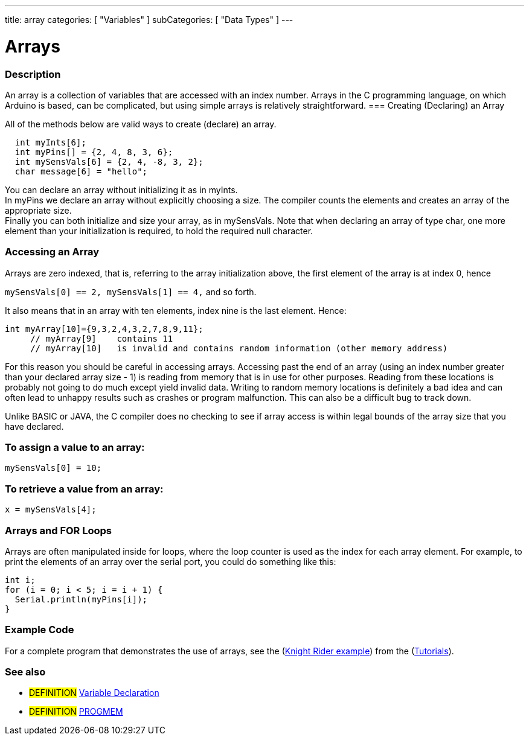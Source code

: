 ---
title: array
categories: [ "Variables" ]
subCategories: [ "Data Types" ]
---

:source-highlighter: pygments
:pygments-style: arduino



= Arrays


// OVERVIEW SECTION STARTS
[#overview]
--

[float]
=== Description
An array is a collection of variables that are accessed with an index number. Arrays in the C programming language, on which Arduino is based, can be complicated, but using simple arrays is relatively straightforward.
=== Creating (Declaring) an Array

All of the methods below are valid ways to create (declare) an array.
[source,arduino]
----
  int myInts[6];
  int myPins[] = {2, 4, 8, 3, 6};
  int mySensVals[6] = {2, 4, -8, 3, 2};
  char message[6] = "hello";
----
You can declare an array without initializing it as in myInts.
{empty} +
In myPins we declare an array without explicitly choosing a size. The compiler counts the elements and creates an array of the appropriate size.
{empty} +
Finally you can both initialize and size your array, as in mySensVals. Note that when declaring an array of type char, one more element than your initialization is required, to hold the required null character.
[%hardbreaks]

[float]
=== Accessing an Array
Arrays are zero indexed, that is, referring to the array initialization above, the first element of the array is at index 0, hence

`mySensVals[0] == 2, mySensVals[1] == 4,` and so forth.

It also means that in an array with ten elements, index nine is the last element. Hence:

[source,arduino]
----
int myArray[10]={9,3,2,4,3,2,7,8,9,11};
     // myArray[9]    contains 11
     // myArray[10]   is invalid and contains random information (other memory address)
----
For this reason you should be careful in accessing arrays. Accessing past the end of an array (using an index number greater than your declared array size - 1) is reading from memory that is in use for other purposes. Reading from these locations is probably not going to do much except yield invalid data. Writing to random memory locations is definitely a bad idea and can often lead to unhappy results such as crashes or program malfunction. This can also be a difficult bug to track down.
[%hardbreaks]

Unlike BASIC or JAVA, the C compiler does no checking to see if array access is within legal bounds of the array size that you have declared.
[%hardbreaks]

[float]
=== To assign a value to an array:
`mySensVals[0] = 10;`
[%hardbreaks]

[float]
=== To retrieve a value from an array:
`x = mySensVals[4];`
[%hardbreaks]

[float]
=== Arrays and FOR Loops
Arrays are often manipulated inside for loops, where the loop counter is used as the index for each array element. For example, to print the elements of an array over the serial port, you could do something like this:

[source,arduino]
----
int i;
for (i = 0; i < 5; i = i + 1) {
  Serial.println(myPins[i]);
}
----
[%hardbreaks]

--
// OVERVIEW SECTION ENDS


// HOW TO USE SECTION STARTS
[#howtouse]
--

[float]
=== Example Code
// Describe what the example code is all about and add relevant code   ►►►►► THIS SECTION IS MANDATORY ◄◄◄◄◄
For a complete program that demonstrates the use of arrays, see the (http://www.arduino.cc/en/Tutorial/KnightRider[Knight Rider example]) from the (http://www.arduino.cc/en/Main/LearnArduino[Tutorials]).
[%hardbreaks]

[float]
=== See also
// Link relevant content by category, such as other Reference terms (please add the tag #LANGUAGE#),
// definitions (please add the tag #DEFINITION#), and examples of Projects and Tutorials
// (please add the tag #EXAMPLE#)  ►►►►► THIS SECTION IS MANDATORY ◄◄◄◄◄
[role="definition"]
* #DEFINITION# link:../../variableDeclaration[Variable Declaration] +
* #DEFINITION# link:../../utilities/PROGMEM[PROGMEM]

--
// HOW TO USE SECTION ENDS
